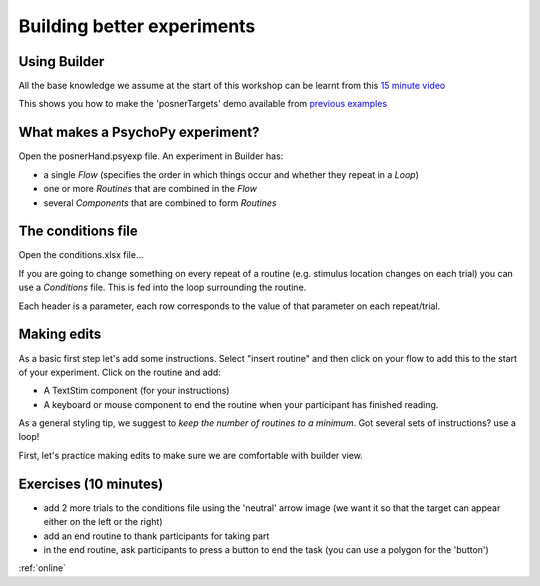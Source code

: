 
.. ifslides::

    .. image:: /_static/OST600.png
        :align: left
        :scale: 25 %


.. _session1:

Building better experiments
==============================

Using Builder
----------------------------------

All the base knowledge we assume at the start of this workshop can be learnt from this `15 minute video <https://www.youtube.com/watch?v=fIw1e1GqroQ>`_

This shows you how to make the 'posnerTargets' demo available from `previous examples <https://workshops.psychopy.org/psychopy_examples.zip>`_

What makes a PsychoPy experiment?
----------------------------------

Open the posnerHand.psyexp file. An experiment in Builder has:

- a single *Flow* (specifies the order in which things occur and whether they repeat in a *Loop*)
- one or more *Routines* that are combined in the *Flow*
- several *Components* that are combined to form *Routines*


The conditions file
----------------------------------

Open the conditions.xlsx file...

If you are going to change something on every repeat of a routine (e.g. stimulus location changes on each trial) you can use a *Conditions* file. This is fed into the loop surrounding the routine.

Each header is a parameter, each row corresponds to the value of that parameter on each repeat/trial.

Making edits
----------------------------------

As a basic first step let's add some instructions. Select "insert routine" and then click on your flow to add this to the start of your experiment. Click on the routine and add:

- A TextStim component (for your instructions)
- A keyboard or mouse component to end the routine when your participant has finished reading. 

As a general styling tip, we suggest to *keep the number of routines to a minimum*. Got several sets of instructions? use a loop!


First, let's practice making edits to make sure we are comfortable with builder view. 

Exercises (10 minutes)
----------------------------------

- add 2 more trials to the conditions file using the 'neutral' arrow image (we want it so that the target can appear either on the left or the right)
- add an end routine to thank participants for taking part 
- in the end routine, ask participants to press a button to end the task (you can use a polygon for the 'button')

:ref:`online`

